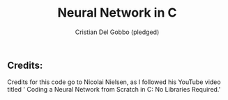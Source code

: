 #+TITLE: Neural Network in C
#+AUTHOR: Cristian Del Gobbo (pledged)
#+STARTUP: overview hideblocks indent
#+PROPERTY: header-args:C :main yes :includes <stdio.h> :results output

** Credits: 
    Credits for this code go to Nicolai Nielsen, as I followed his YouTube
    video titled ' Coding a Neural Network from Scratch in C: No Libraries
    Required.'
 
  
